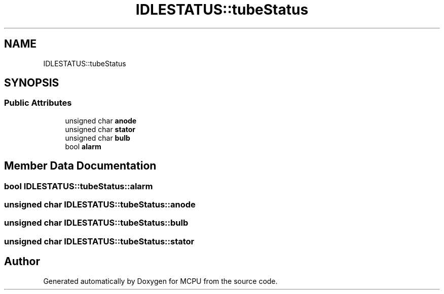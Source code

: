 .TH "IDLESTATUS::tubeStatus" 3 "MCPU" \" -*- nroff -*-
.ad l
.nh
.SH NAME
IDLESTATUS::tubeStatus
.SH SYNOPSIS
.br
.PP
.SS "Public Attributes"

.in +1c
.ti -1c
.RI "unsigned char \fBanode\fP"
.br
.ti -1c
.RI "unsigned char \fBstator\fP"
.br
.ti -1c
.RI "unsigned char \fBbulb\fP"
.br
.ti -1c
.RI "bool \fBalarm\fP"
.br
.in -1c
.SH "Member Data Documentation"
.PP 
.SS "bool IDLESTATUS::tubeStatus::alarm"

.SS "unsigned char IDLESTATUS::tubeStatus::anode"

.SS "unsigned char IDLESTATUS::tubeStatus::bulb"

.SS "unsigned char IDLESTATUS::tubeStatus::stator"


.SH "Author"
.PP 
Generated automatically by Doxygen for MCPU from the source code\&.
